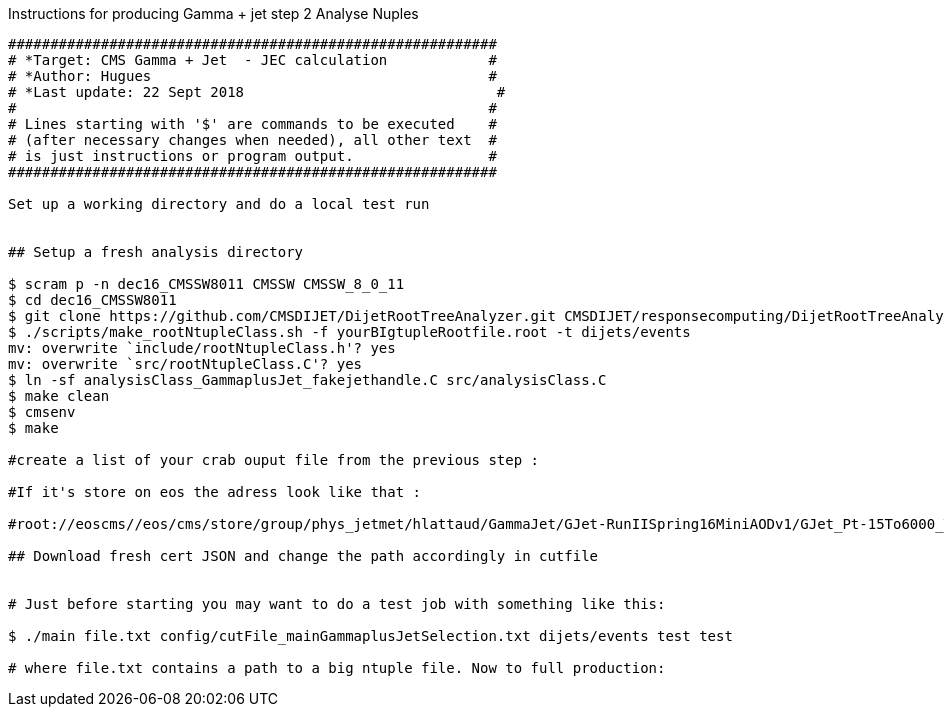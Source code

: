 
Instructions for producing Gamma + jet step 2 Analyse Nuples
-----------------------------------

##########################################################
# *Target: CMS Gamma + Jet  - JEC calculation            #
# *Author: Hugues                                        #
# *Last update: 22 Sept 2018                              #
#                                                        #
# Lines starting with '$' are commands to be executed    #
# (after necessary changes when needed), all other text  #
# is just instructions or program output.                #
########################################################## 

Set up a working directory and do a local test run 


## Setup a fresh analysis directory

$ scram p -n dec16_CMSSW8011 CMSSW CMSSW_8_0_11
$ cd dec16_CMSSW8011
$ git clone https://github.com/CMSDIJET/DijetRootTreeAnalyzer.git CMSDIJET/responsecomputing/DijetRootTreeAnalyzer
$ ./scripts/make_rootNtupleClass.sh -f yourBIgtupleRootfile.root -t dijets/events
mv: overwrite `include/rootNtupleClass.h'? yes
mv: overwrite `src/rootNtupleClass.C'? yes
$ ln -sf analysisClass_GammaplusJet_fakejethandle.C src/analysisClass.C
$ make clean
$ cmsenv
$ make

#create a list of your crab ouput file from the previous step : 

#If it's store on eos the adress look like that : 

#root://eoscms//eos/cms/store/group/phys_jetmet/hlattaud/GammaJet/GJet-RunIISpring16MiniAODv1/GJet_Pt-15To6000_TuneCUETP8M1-Flat_13TeV_pythia8/crab_GJet-RunIISpring16MiniAODv1_v2/161202_142806/0000/mylocaltest_10_19.root

## Download fresh cert JSON and change the path accordingly in cutfile 


# Just before starting you may want to do a test job with something like this:

$ ./main file.txt config/cutFile_mainGammaplusJetSelection.txt dijets/events test test

# where file.txt contains a path to a big ntuple file. Now to full production:

